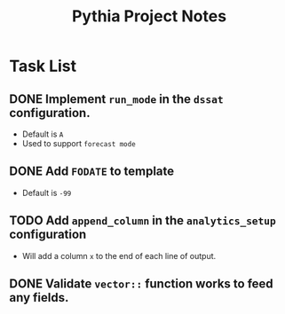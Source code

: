 #+TITLE: Pythia Project Notes

* Task List
** DONE Implement ~run_mode~ in the ~dssat~ configuration.
- Default is ~A~
- Used to support ~forecast mode~
** DONE Add ~FODATE~ to template
- Default is ~-99~
** TODO Add ~append_column~ in the ~analytics_setup~ configuration
- Will add a column ~x~ to the end of each line of output.
** DONE Validate ~vector::~ function works to feed any fields.
